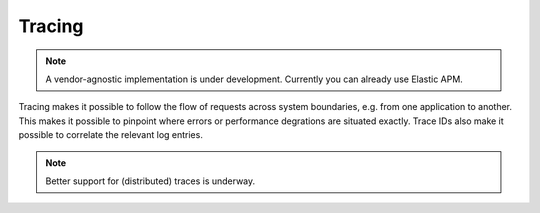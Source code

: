 .. _installation_observability_tracing:

=======
Tracing
=======

.. note:: A vendor-agnostic implementation is under development. Currently you can
   already use Elastic APM.

Tracing makes it possible to follow the flow of requests across system boundaries,
e.g. from one application to another. This makes it possible to pinpoint where errors
or performance degrations are situated exactly. Trace IDs also make it possible to
correlate the relevant log entries.

.. note:: Better support for (distributed) traces is underway.
